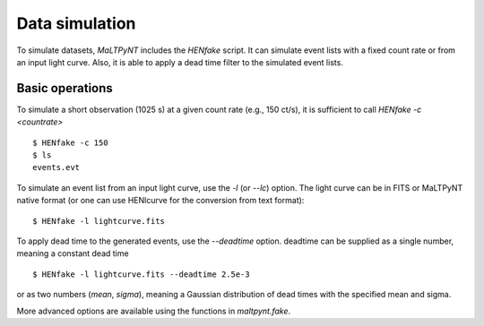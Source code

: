 Data simulation
---------------

To simulate datasets, `MaLTPyNT` includes the `HENfake` script. It can simulate
event lists with a fixed count rate or from an input light curve. Also, it is able
to apply a dead time filter to the simulated event lists.

Basic operations
~~~~~~~~~~~~~~~~
To simulate a short observation (1025 s) at a given count rate (e.g., 150 ct/s),
it is sufficient to call `HENfake -c <countrate>`

::

    $ HENfake -c 150
    $ ls
    events.evt

To simulate an event list from an input light curve, use the `-l` (or `--lc`)
option. The light curve can be in FITS or MaLTPyNT native format (or one can use
HENlcurve for the conversion from text format):

::

    $ HENfake -l lightcurve.fits

To apply dead time to the generated events, use the `--deadtime` option. deadtime
can be supplied as a single number, meaning a constant dead time

::

    $ HENfake -l lightcurve.fits --deadtime 2.5e-3

or as two numbers (`mean`, `sigma`), meaning a Gaussian distribution of dead
times with the specified mean and sigma.

More advanced options are available using the functions in `maltpynt.fake`.
